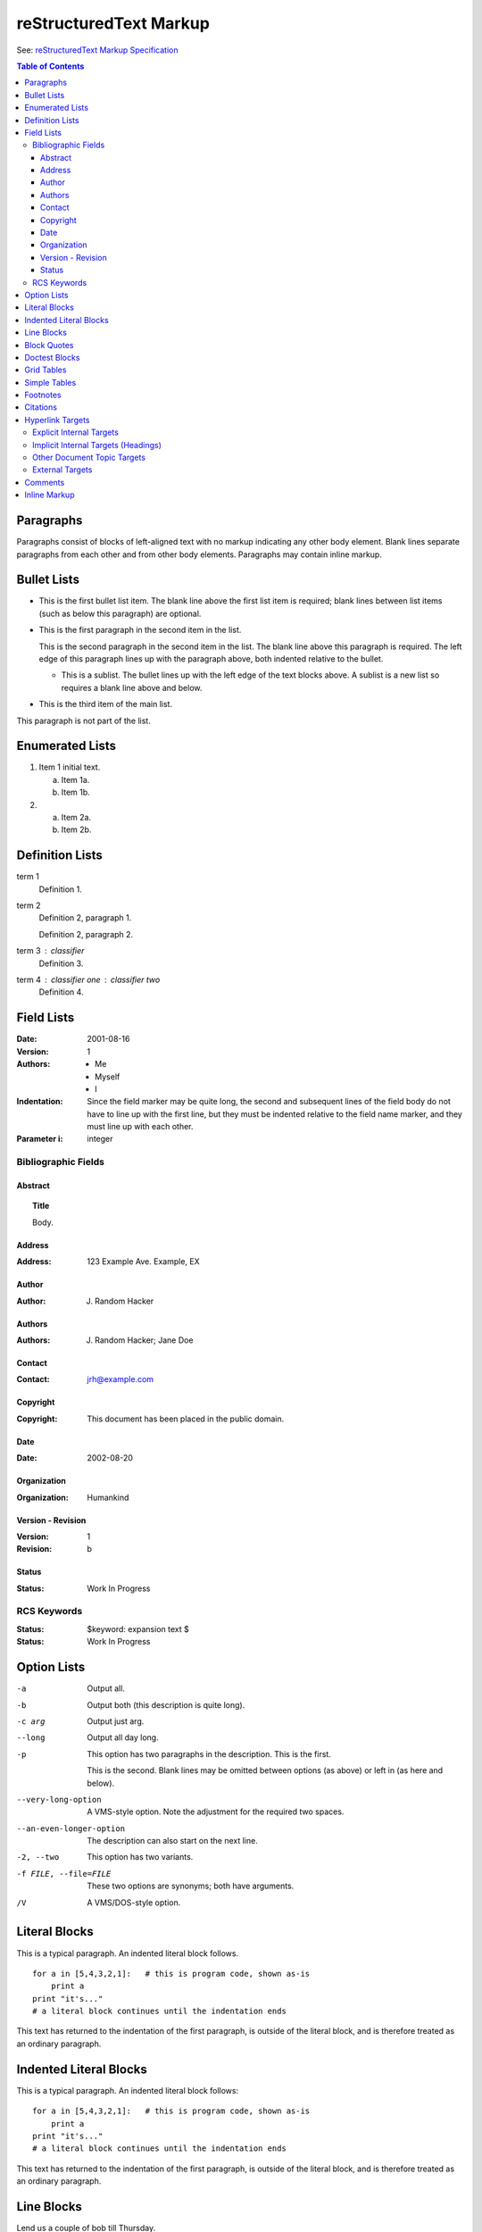 
reStructuredText Markup
=========================================================================

See: `reStructuredText Markup Specification <https://docutils.sourceforge.io/docs/ref/rst/restructuredtext.html>`_

.. contents:: Table of Contents
  :depth: 3
  :local:
  :backlinks: none

Paragraphs
----------

Paragraphs consist of blocks of left-aligned text with no markup indicating any other body element. Blank lines separate paragraphs from each other and from other body elements. Paragraphs may contain inline markup.

Bullet Lists
------------

- This is the first bullet list item.  The blank line above the
  first list item is required; blank lines between list items
  (such as below this paragraph) are optional.

- This is the first paragraph in the second item in the list.

  This is the second paragraph in the second item in the list.
  The blank line above this paragraph is required.  The left edge
  of this paragraph lines up with the paragraph above, both
  indented relative to the bullet.

  - This is a sublist.  The bullet lines up with the left edge of
    the text blocks above.  A sublist is a new list so requires a
    blank line above and below.

- This is the third item of the main list.

This paragraph is not part of the list.

Enumerated Lists
----------------

1. Item 1 initial text.

   a) Item 1a.
   b) Item 1b.

2. a) Item 2a.
   b) Item 2b.

Definition Lists
----------------

term 1
    Definition 1.

term 2
    Definition 2, paragraph 1.

    Definition 2, paragraph 2.

term 3 : classifier
    Definition 3.

term 4 : classifier one : classifier two
    Definition 4.

Field Lists
-----------

:Date: 2001-08-16
:Version: 1
:Authors: - Me
          - Myself
          - I
:Indentation: Since the field marker may be quite long, the second
   and subsequent lines of the field body do not have to line up
   with the first line, but they must be indented relative to the
   field name marker, and they must line up with each other.
:Parameter i: integer

Bibliographic Fields
^^^^^^^^^^^^^^^^^^^^

Abstract 
~~~~~~~~~~~~~~~~

.. topic:: Title

   Body.

Address
~~~~~~~~~~~~~~~~

:Address: 123 Example Ave.
          Example, EX

Author
~~~~~~~~~~~~~~~~

:Author: J. Random Hacker

Authors
~~~~~~~~~~~~~~~~

:Authors: J. Random Hacker; Jane Doe

Contact
~~~~~~~~~~~~~~~~

:Contact: jrh@example.com

Copyright
~~~~~~~~~~~~~~~~

:Copyright: This document has been placed in the public domain.

Date
~~~~~~~~~~~~~~~~

:Date: 2002-08-20

Organization
~~~~~~~~~~~~~~~~

:Organization: Humankind

Version - Revision
~~~~~~~~~~~~~~~~~~

:Version: 1
:Revision: b

Status
~~~~~~~~~~~~~~~~

:Status: Work In Progress

RCS Keywords
^^^^^^^^^^^^

:Status: $keyword: expansion text $

:Status: Work In Progress

Option Lists
------------

-a         Output all.
-b         Output both (this description is
           quite long).
-c arg     Output just arg.
--long     Output all day long.

-p         This option has two paragraphs in the description.
           This is the first.

           This is the second.  Blank lines may be omitted between
           options (as above) or left in (as here and below).

--very-long-option  A VMS-style option.  Note the adjustment for
                    the required two spaces.

--an-even-longer-option
           The description can also start on the next line.

-2, --two  This option has two variants.

-f FILE, --file=FILE  These two options are synonyms; both have
                      arguments.

/V         A VMS/DOS-style option.

Literal Blocks
--------------

This is a typical paragraph.  An indented literal block follows.

::

    for a in [5,4,3,2,1]:   # this is program code, shown as-is
        print a
    print "it's..."
    # a literal block continues until the indentation ends

This text has returned to the indentation of the first paragraph,
is outside of the literal block, and is therefore treated as an
ordinary paragraph.

Indented Literal Blocks
-----------------------

This is a typical paragraph.  An indented literal block follows::

    for a in [5,4,3,2,1]:   # this is program code, shown as-is
        print a
    print "it's..."
    # a literal block continues until the indentation ends

This text has returned to the indentation of the first paragraph,
is outside of the literal block, and is therefore treated as an
ordinary paragraph.

Line Blocks
-----------

| Lend us a couple of bob till Thursday.
| I'm absolutely skint.
| But I'm expecting a postal order and I can pay you back
  as soon as it comes.
| Love, Ewan.

--------------

Take it away, Eric the Orchestra Leader!

    | A one, two, a one two three four
    |
    | Half a bee, philosophically,
    |     must, *ipso facto*, half not be.
    | But half the bee has got to be,
    |     *vis a vis* its entity.  D'you see?
    |
    | But can a bee be said to be
    |     or not to be an entire bee,
    |         when half the bee is not a bee,
    |             due to some ancient injury?
    |
    | Singing...

Block Quotes
------------

This is an ordinary paragraph, introducing a block quote.

    "It is my business to know things.  That is my trade."

    -- Sherlock Holmes

Doctest Blocks
--------------

This is an ordinary paragraph.

>>> print 'this is a Doctest block'
this is a Doctest block

The following is a literal block::

    >>> This is not recognized as a doctest block by
    reStructuredText.  It *will* be recognized by the doctest
    module, though!

Grid Tables
-----------

+------------------------+------------+----------+----------+
| Header row, column 1   | Header 2   | Header 3 | Header 4 |
| (header rows optional) |            |          |          |
+========================+============+==========+==========+
| body row 1, column 1   | column 2   | column 3 | column 4 |
+------------------------+------------+----------+----------+
| body row 2             | Cells may span columns.          |
+------------------------+------------+---------------------+
| body row 3             | Cells may  | - Table cells       |
+------------------------+ span rows. | - contain           |
| body row 4             |            | - body elements.    |
+------------------------+------------+---------------------+

+--------------+----------+-----------+-----------+
| row 1, col 1 | column 2 | column 3  | column 4  |
+--------------+----------+-----------+-----------+
| row 2        | Use the command ``ls | more``.   |
|              |                                  |
+--------------+----------+-----------+-----------+
| row 3        |          |           |           |
+--------------+----------+-----------+-----------+

Simple Tables
-------------

=====  =====  =======
  A      B    A and B
=====  =====  =======
False  False  False
True   False  False
False  True   False
True   True   True
=====  =====  =======

=====  =====  ======
   Inputs     Output
------------  ------
  A      B    A or B
=====  =====  ======
False  False  False
True   False  True
False  True   True
True   True   True
=====  =====  ======

=====  =====
col 1  col 2
=====  =====
1      Second column of row 1.
2      Second column of row 2.
       Second line of paragraph.
3      - Second column of row 3.

       - Second item in bullet
         list (row 3, column 2).
\      Row 4; column 1 will be empty.
=====  =====

Footnotes
---------

.. [1] Body elements go here.

If [#note]_ is the first footnote reference, it will show up as
"[1]".  We can refer to it again as [#note]_ and again see
"[1]".  We can also refer to it as note_ (an ordinary internal
hyperlink reference).

.. [#note] This is the footnote labeled "note".

Here is a symbolic footnote reference: [*]_.

.. [*] This is the footnote.

[2]_ will be "2" (manually numbered),
[#]_ will be "3" (anonymous auto-numbered), and
[#label]_ will be "1" (labeled auto-numbered).

.. [2] This footnote is labeled manually, so its number is fixed.

.. [#label] This autonumber-labeled footnote will be labeled "1".
   It is the first auto-numbered footnote and no other footnote
   with label "1" exists.  The order of the footnotes is used to
   determine numbering, not the order of the footnote references.

.. [#] This footnote will be labeled "3".  It is the second
   auto-numbered footnote, but footnote label "2" is already used.

Citations
---------

Here is a citation reference: [CIT2002]_.

.. [CIT2002] This is the citation.  It's just like a footnote,
   except the label is textual.

Hyperlink Targets
-----------------

Explicit Internal Targets
^^^^^^^^^^^^^^^^^^^^^^^^^

Clicking on this internal hyperlink will take us to the target_ below.

Clicking on this internal hyperlink will take us to the target1_ below.

Clicking on this internal hyperlink will take us to the target2_ below.

.. _target:

The hyperlink target above points to this paragraph.

.. _target1:
.. _target2:

The targets "target1" and "target2" are synonyms; they both point to this paragraph.

Implicit Internal Targets (Headings)
^^^^^^^^^^^^^^^^^^^^^^^^^^^^^^^^^^^^

Jump to the `Bullet Lists`_ heading.

Other Document Topic Targets
^^^^^^^^^^^^^^^^^^^^^^^^^^^^

Go to the other part of this document, the `reStructuredText Directives <reSTDirectives.html>`_ chapter.

External Targets
^^^^^^^^^^^^^^^^^^^^^^^^^

See the Python_ home page for info.

`Write to me`_ with your questions.

.. _Python: http://www.python.org
.. _Write to me: jdoe@example.com

See the `Python home page <http://www.python.org>`_ for info.

This `link <Python home page_>`_ is an alias to the link above.

This is exactly equivalent to:

See the `Python home page`_ for info.

Comments
--------

.. This is a comment
..
   _so: is this!
..
   [and] this!
..
   this:: too!
..
   |even| this:: !

Inline Markup
-------------

*emphasis*

**strong emphasis**

:literal:`interpreted text` is the same as ``interpreted text``.



This is :sup:`superscript` interpreted text.

``inline literals``

